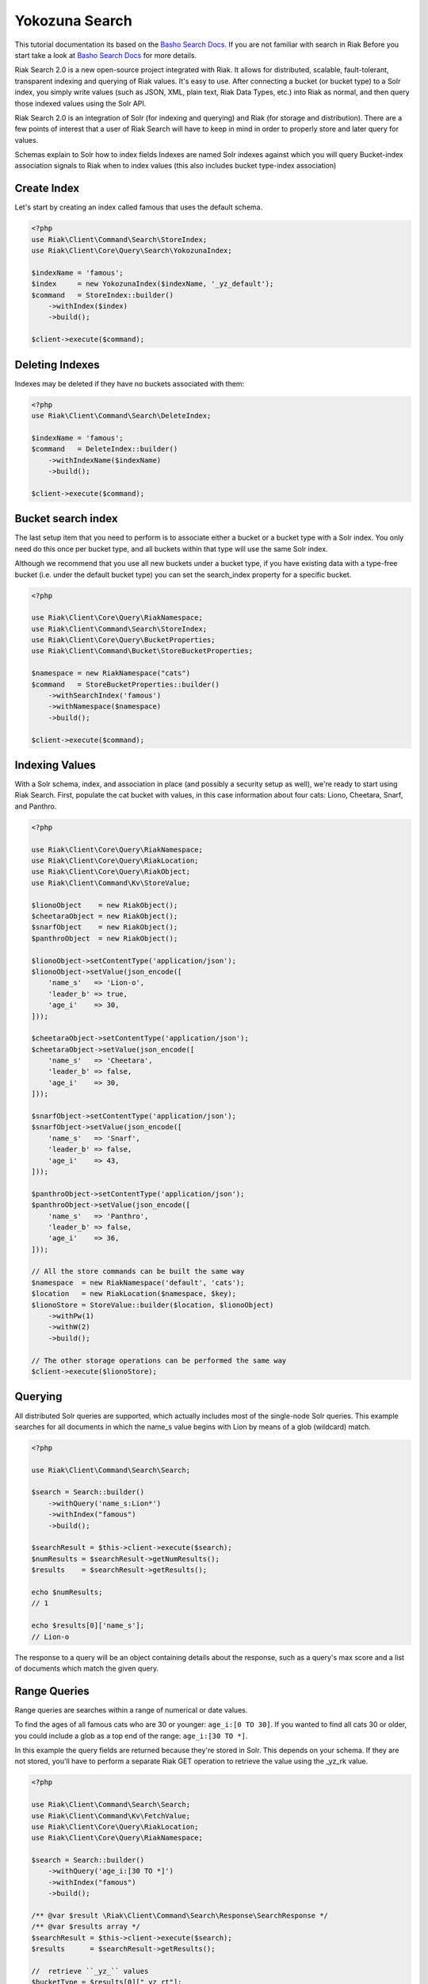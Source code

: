 ================
Yokozuna Search
================


This tutorial documentation its based on the `Basho Search Docs`_.
If you are not familiar with search in Riak Before you start take a look at `Basho Search Docs`_ for  more details.


Riak Search 2.0 is a new open-source project integrated with Riak. It allows for distributed, scalable, fault-tolerant, transparent indexing and querying of Riak values. It's easy to use. After connecting a bucket (or bucket type) to a Solr index, you simply write values (such as JSON, XML, plain text, Riak Data Types, etc.) into Riak as normal, and then query those indexed values using the Solr API.


Riak Search 2.0 is an integration of Solr (for indexing and querying) and Riak (for storage and distribution). There are a few points of interest that a user of Riak Search will have to keep in mind in order to properly store and later query for values.

Schemas explain to Solr how to index fields
Indexes are named Solr indexes against which you will query
Bucket-index association signals to Riak when to index values (this also includes bucket type-index association)


.. _reference-create-index:

-------------
Create Index
-------------

Let's start by creating an index called famous that uses the default schema.

.. code-block:: php

    <?php
    use Riak\Client\Command\Search\StoreIndex;
    use Riak\Client\Core\Query\Search\YokozunaIndex;

    $indexName = 'famous';
    $index     = new YokozunaIndex($indexName, '_yz_default');
    $command   = StoreIndex::builder()
        ->withIndex($index)
        ->build();

    $client->execute($command);




.. _reference-delete-index:

-----------------
Deleting Indexes
-----------------

Indexes may be deleted if they have no buckets associated with them:

.. code-block:: php

    <?php
    use Riak\Client\Command\Search\DeleteIndex;

    $indexName = 'famous';
    $command   = DeleteIndex::builder()
        ->withIndexName($indexName)
        ->build();

    $client->execute($command);


.. _reference-bucket-search-index:

--------------------
Bucket search index
--------------------

The last setup item that you need to perform is to associate either a bucket or a bucket type with a Solr index.
You only need do this once per bucket type, and all buckets within that type will use the same Solr index.


Although we recommend that you use all new buckets under a bucket type,
if you have existing data with a type-free bucket (i.e. under the default bucket type) you can set the search_index property for a specific bucket.

.. code-block:: php

    <?php

    use Riak\Client\Core\Query\RiakNamespace;
    use Riak\Client\Command\Search\StoreIndex;
    use Riak\Client\Core\Query\BucketProperties;
    use Riak\Client\Command\Bucket\StoreBucketProperties;

    $namespace = new RiakNamespace("cats")
    $command   = StoreBucketProperties::builder()
        ->withSearchIndex('famous')
        ->withNamespace($namespace)
        ->build();

    $client->execute($command);


.. _reference-indexing-values:

----------------
Indexing Values
----------------

With a Solr schema, index, and association in place (and possibly a security setup as well),
we're ready to start using Riak Search. First, populate the cat bucket with values, in this case information about four cats: Liono, Cheetara, Snarf, and Panthro.


.. code-block:: php

    <?php

    use Riak\Client\Core\Query\RiakNamespace;
    use Riak\Client\Core\Query\RiakLocation;
    use Riak\Client\Core\Query\RiakObject;
    use Riak\Client\Command\Kv\StoreValue;

    $lionoObject    = new RiakObject();
    $cheetaraObject = new RiakObject();
    $snarfObject    = new RiakObject();
    $panthroObject  = new RiakObject();

    $lionoObject->setContentType('application/json');
    $lionoObject->setValue(json_encode([
        'name_s'   => 'Lion-o',
        'leader_b' => true,
        'age_i'    => 30,
    ]));

    $cheetaraObject->setContentType('application/json');
    $cheetaraObject->setValue(json_encode([
        'name_s'   => 'Cheetara',
        'leader_b' => false,
        'age_i'    => 30,
    ]));

    $snarfObject->setContentType('application/json');
    $snarfObject->setValue(json_encode([
        'name_s'   => 'Snarf',
        'leader_b' => false,
        'age_i'    => 43,
    ]));

    $panthroObject->setContentType('application/json');
    $panthroObject->setValue(json_encode([
        'name_s'   => 'Panthro',
        'leader_b' => false,
        'age_i'    => 36,
    ]));

    // All the store commands can be built the same way
    $namespace  = new RiakNamespace('default', 'cats');
    $location   = new RiakLocation($namespace, $key);
    $lionoStore = StoreValue::builder($location, $lionoObject)
        ->withPw(1)
        ->withW(2)
        ->build();

    // The other storage operations can be performed the same way
    $client->execute($lionoStore);


.. _reference-querying:

---------
Querying
---------

All distributed Solr queries are supported, which actually includes most of the single-node Solr queries.
This example searches for all documents in which the name_s value begins with Lion by means of a glob (wildcard) match.


.. code-block:: php

    <?php

    use Riak\Client\Command\Search\Search;

    $search = Search::builder()
        ->withQuery('name_s:Lion*')
        ->withIndex("famous")
        ->build();

    $searchResult = $this->client->execute($search);
    $numResults = $searchResult->getNumResults();
    $results    = $searchResult->getResults();

    echo $numResults;
    // 1

    echo $results[0]['name_s'];
    // Lion-o

The response to a query will be an object containing details about the response,
such as a query's max score and a list of documents which match the given query.


--------------
Range Queries
--------------

Range queries are searches within a range of numerical or date values.

To find the ages of all famous cats who are 30 or younger: ``age_i:[0 TO 30]``.
If you wanted to find all cats 30 or older, you could include a glob as a top end of the range: ``age_i:[30 TO *]``.

In this example the query fields are returned because they're stored in Solr.
This depends on your schema. If they are not stored, you'll have to perform a separate Riak GET operation to retrieve the value using the _yz_rk value.

.. code-block:: php

    <?php

    use Riak\Client\Command\Search\Search;
    use Riak\Client\Command\Kv\FetchValue;
    use Riak\Client\Core\Query\RiakLocation;
    use Riak\Client\Core\Query\RiakNamespace;

    $search = Search::builder()
        ->withQuery('age_i:[30 TO *]')
        ->withIndex("famous")
        ->build();

    /** @var $result \Riak\Client\Command\Search\Response\SearchResponse */
    /** @var $results array */
    $searchResult = $this->client->execute($search);
    $results      = $searchResult->getResults();

    //  retrieve ``_yz_`` values
    $bucketType = $results[0]["_yz_rt"];
    $bucketName = $results[0]["yz_rb"];
    $key        = $results[0]["_yz_rk"];

    // create reference object locations
    $namespace = new RiakNamespace($bucketType , $bucketName;
    $location  = new RiakLocation($namespace, $key);

    // fetch object
    $fetch  = FetchValue::builder($location)
        ->withNotFoundOk(true)
        ->withR(1)
        ->build();

    /** @var $result \Riak\Client\Command\Kv\Response\FetchValueResponse */
    /** @var $object \Riak\Client\Core\Query\RiakObject */
    $result = $client->execute($fetch);
    $object = $result->getValue();

    echo $object->getValue();
    // {"name_s": "Lion-o", "age_i": 30, "leader_b": true}



.. _reference-pagination:

-----------
Pagination
-----------

A common requirement you may face is paginating searches,
where an ordered set of matching documents are returned in non-overlapping sequential subsets (in other words, pages).
This is easy to do with the start and rows parameters, where start is the number of documents to skip over (the offset) and rows are the number of results to return in one go.

For example, assuming we want two results per page, getting the second page is easy, where start is calculated as (rows per page) * (page number - 1).


.. code-block:: php

    <?php

    use Riak\Client\Command\Search\Search;

    $rowsPerPage = 2;
    $page        = 2;
    $start       = $rowsPerPage * ($page - 1);

    $search = Search::builder()
        ->withNumRows($rowsPerPage)
        ->withIndex("famous")
        ->withStart($start)
        ->withQuery('*:*')
        ->build();

    /** @var $result \Riak\Client\Command\Search\Response\SearchResponse */
    /** @var $results array */
    $searchResult = $this->client->execute($search);
    $results      = $searchResult->getResults();

.. _`Basho Search Docs`: http://docs.basho.com/riak/latest/dev/using/search/
